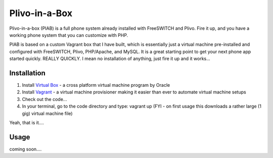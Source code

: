 Plivo-in-a-Box
==============

Plivo-in-a-box (PIAB) is a full phone system already installed with FreeSWITCH and Plivo. Fire it up, and you have a working phone system that you can customize with PHP.


PIAB is based on a custom Vagrant box that I have built, which is essentially just a virtual machine pre-installed and configured with FreeSWITCH, Plivo, PHP/Apache, and MySQL. 
It is a great starting point to get your next phone app started quickly. REALLY QUICKLY. I mean no installation of anything, just fire it up and it works...


Installation
------------

1. Install `Virtual Box <https://www.virtualbox.org/>`_ - a cross platform virtual machine program by Oracle

2. Install `Vagrant <http://www.vagrantup.com>`_ - a virtual machine provisioner making it easier than ever to automate virtual machine setups

3. Check out the code...

4. In your terminal, go to the code directory and type: vagrant up (FYI - on first usage this downloads a rather large (1 gig) virtual machine file)

Yeah, that is it....


Usage
-----

coming soon....





